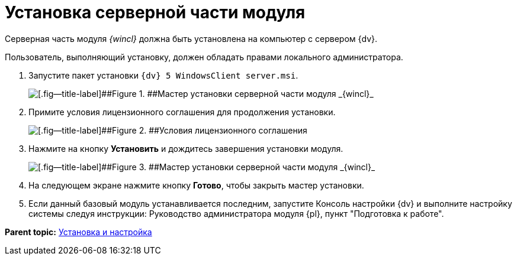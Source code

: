 = Установка серверной части модуля

Серверная часть модуля _{wincl}_ должна быть установлена на компьютер с сервером {dv}.

Пользователь, выполняющий установку, должен обладать правами локального администратора.

. [.ph .cmd]#Запустите пакет установки [.ph .filepath]`{dv} 5 WindowsClient server.msi`.#
+
image::img/Install_s_1.png[[.fig--title-label]##Figure 1. ##Мастер установки серверной части модуля _{wincl}_]
. [.ph .cmd]#Примите условия лицензионного соглашения для продолжения установки.#
+
image::img/Install_s_2.png[[.fig--title-label]##Figure 2. ##Условия лицензионного соглашения]
. [.ph .cmd]#Нажмите на кнопку [.ph .uicontrol]*Установить* и дождитесь завершения установки модуля.#
+
image::img/Install_s_3.png[[.fig--title-label]##Figure 3. ##Мастер установки серверной части модуля _{wincl}_]
. [.ph .cmd]#На следующем экране нажмите кнопку [.ph .uicontrol]*Готово*, чтобы закрыть мастер установки.#
. [.ph .cmd]#Если данный базовый модуль устанавливается последним, запустите Консоль настройки {dv} и выполните настройку системы следуя инструкции: Руководство администратора модуля {pl}, пункт "Подготовка к работе".#

*Parent topic:* xref:../topics/Install_and_configuration.adoc[Установка и настройка]
